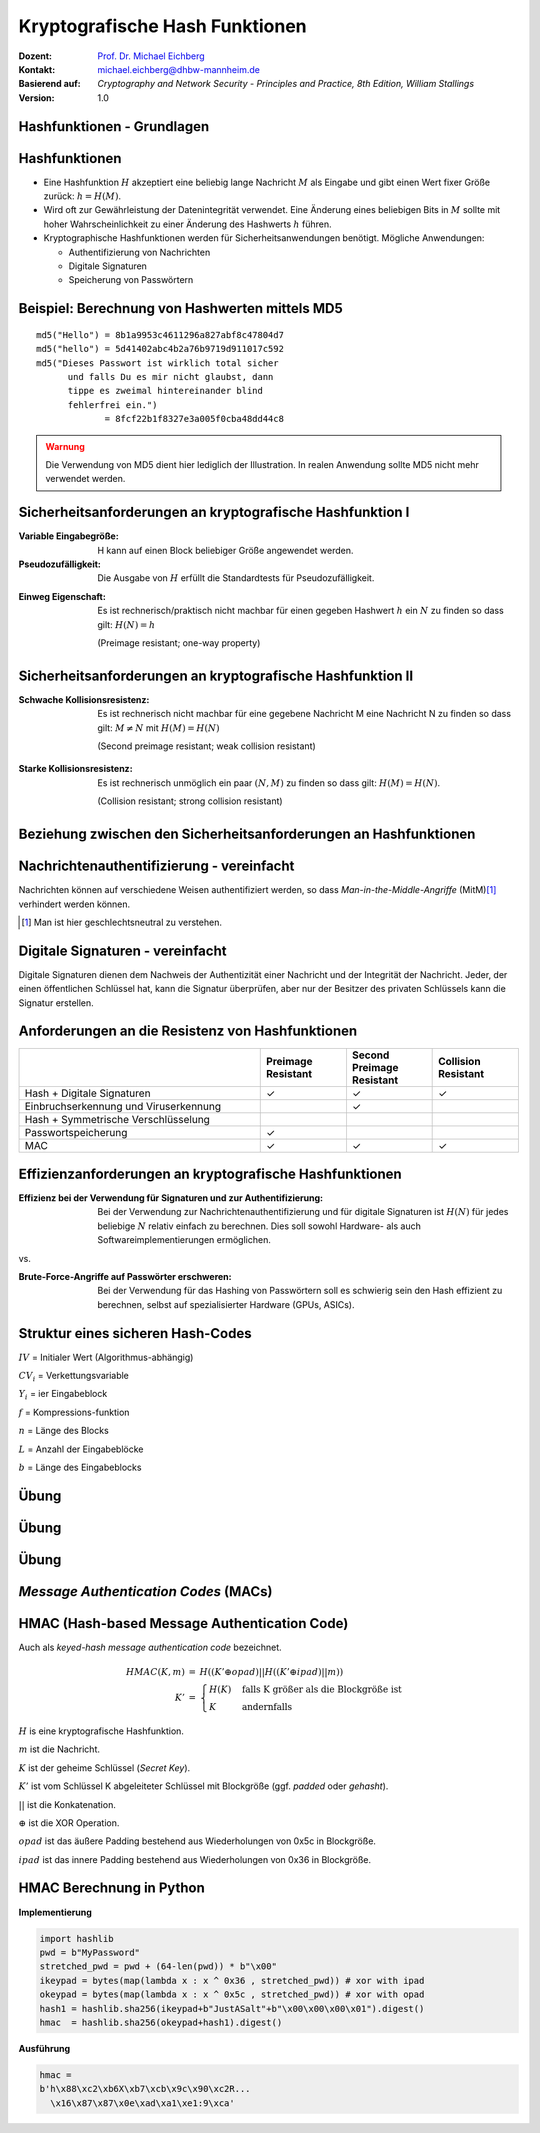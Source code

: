 .. meta:: 
    :author: Michael Eichberg
    :keywords: hash functions
    :description lang=en: Cryptographic Hash Functions
    :description lang=de: Kryptografische Hashfunktionen
    :id: lecture-security-hash_functions
    :first-slide: last-viewed
    :exercises-master-password: WirklichSchwierig!

.. |html-source| source::
    :prefix: https://delors.github.io/
    :suffix: .html
.. |pdf-source| source::
    :prefix: https://delors.github.io/
    :suffix: .html.pdf

.. role:: incremental
.. role:: ger
.. role:: eng
.. role:: ger-quote
.. role:: red
.. role:: green 
.. role:: blue 
.. role:: minor
    
    

Kryptografische Hash Funktionen
===============================================

:Dozent: `Prof. Dr. Michael Eichberg <https://delors.github.io/cv/folien.de.rst.html>`__
:Kontakt: michael.eichberg@dhbw-mannheim.de
:Basierend auf: *Cryptography and Network Security - Principles and Practice, 8th Edition, William Stallings*
:Version: 1.0

.. supplemental::

  :Folien: 
      [HTML] |html-source|

      [PDF] |pdf-source|
  :Fehler melden:
      https://github.com/Delors/delors.github.io/issues



.. class:: new-section

Hashfunktionen - Grundlagen
------------------------------------------------


Hashfunktionen
-------------------------------

.. class:: incremental

- Eine Hashfunktion :math:`H` akzeptiert eine beliebig lange Nachricht :math:`M` als Eingabe und gibt einen Wert fixer Größe zurück: :math:`h = H(M)`.
- Wird oft zur Gewährleistung der Datenintegrität verwendet. Eine Änderung eines beliebigen Bits in :math:`M` sollte mit hoher Wahrscheinlichkeit zu einer Änderung des Hashwerts :math:`h` führen.
- Kryptographische Hashfunktionen werden für Sicherheitsanwendungen benötigt. Mögliche Anwendungen:
  
  - Authentifizierung von Nachrichten
  - Digitale Signaturen
  - Speicherung von Passwörtern
  

Beispiel: Berechnung von Hashwerten mittels MD5
-------------------------------------------------------

.. class:: monospaced

:: 

    md5("Hello") = 8b1a9953c4611296a827abf8c47804d7
    md5("hello") = 5d41402abc4b2a76b9719d911017c592
    md5("Dieses Passwort ist wirklich total sicher 
          und falls Du es mir nicht glaubst, dann
          tippe es zweimal hintereinander blind 
          fehlerfrei ein.") 
                 = 8fcf22b1f8327e3a005f0cba48dd44c8

.. admonition:: Warnung
    :class: warning incremental margin-top-2em

    Die Verwendung von MD5 dient hier lediglich der Illustration. In realen Anwendung sollte MD5 nicht mehr verwendet werden.



Sicherheitsanforderungen an kryptografische Hashfunktion I
----------------------------------------------------------

:Variable Eingabegröße: H kann auf einen Block beliebiger Größe angewendet werden.
:Pseudozufälligkeit: Die Ausgabe von :math:`H` erfüllt die Standardtests für Pseudozufälligkeit.

.. class:: incremental 

:Einweg Eigenschaft: 
    
    Es ist rechnerisch/praktisch nicht machbar für einen gegeben Hashwert :math:`h` ein :math:`N` zu finden so dass gilt: :math:`H(N) = h`

    (:eng:`Preimage resistant; one-way property`)


Sicherheitsanforderungen an kryptografische Hashfunktion II
-------------------------------------------------------------------------

:Schwache Kollisionsresistenz: 

    Es ist rechnerisch nicht machbar für eine gegebene Nachricht M eine Nachricht N zu finden so dass gilt: :math:`M \neq N` mit :math:`H(M) = H(N)` 

    (:eng:`Second preimage resistant; weak collision resistant`)

.. class:: incremental

:Starke Kollisionsresistenz: 
    
    Es ist rechnerisch unmöglich ein paar :math:`(N,M)` zu finden so dass gilt: :math:`H(M) = H(N)`. 

    (:eng:`Collision resistant; strong collision resistant`)

.. supplemental::

    **Hintergrund**

    Im Deutschen wird auch von Urbild-Angriffen gesprochen. In dem Fall ist *preimage resistance* (d. h. die Einweg Eigenschaft) gleichbedeutend damit, dass man nicht effektiv einen :ger-quote:`Erstes-Urbild-Angriff` durchführen kann. Hierbei ist das Urbild die ursprüngliche Nachricht :math:`M`, die *gehasht* wurde.

    *Second preimage resistance* ist dann gleichbedeutend damit, dass man nicht effektiv einen :ger-quote:`Zweites-Urbild-Angriff` durchführen kann. Es ist nicht möglich zu einer Nachricht M eine zweite Nachricht N (d. h. ein zweites Urbild) zu finden, die für eine gegebene Hashfunktion den gleich Hash aufweist.


Beziehung zwischen den Sicherheitsanforderungen an Hashfunktionen
------------------------------------------------------------------

.. image:: drawings/hash_functions/properties.svg 
    :alt: Beziehung zwischen den Eigenschaften von Hashfunktionen
    :align: center
    :width: 1200px



Nachrichtenauthentifizierung - vereinfacht
-------------------------------------------------------

.. class:: far-smaller

Nachrichten können auf verschiedene Weisen authentifiziert werden, so dass *Man-in-the-Middle-Angriffe* (MitM)\ [#]_ verhindert werden können.

.. stack::

    .. layer::

        .. image:: drawings/digests/all_encrypted.svg
            :align: center
            :width: 1326

    .. layer:: incremental

        .. image:: drawings/digests/hash_encrypted.svg
            :align: center
            :width: 1560

    .. layer:: incremental

        .. image:: drawings/digests/secret_appended.svg
            :align: center
            :width: 1560

    .. layer:: incremental

        .. image:: drawings/digests/secret_encrypted.svg
            :align: center
            :width: 1774


.. [#] :eng:`Man` ist hier geschlechtsneutral zu verstehen. 

.. supplemental::
    
    Im ersten Szenario wird der Hash an die Nachricht angehängt und als ganzes verschlüsselt. Wir erhalten Vertraulichkeit und Authentizität.

    Im zweiten Szenario wird der Hash der Nachricht berechnet und dann verschlüsselt. Der Empfänger kann den Hash berechnen und mit dem entschlüsselten Hash vergleichen. Wir erhalten Authentizität, aber keine Vertraulichkeit.

    Im dritten Szenario wird an die Nachricht ein geteiltes Secret angehängt und  alles zusammen gehasht. Die Nachricht wird dann mit dem Ergebnis der vorhergehenden Operation zusammen verschickt.

    Im letzten Szenario werden alle Ansätze 

    .. admonition:: Hinweis

        Bei *Man-in-the-Middle-Angriffen* handelt es sich um einen Fachbegriff und häufig wird zum Beispiel Eve oder Mallory verwendet, um die Person zu bezeichnen, die den Angriff durchführt. Gelegentlich wird auch *Adversary-in-the-Middle* oder *Person-in-the-Middle* verwendet. 

    .. admonition:: Message-Digests
        
        Im allgemeinen Sprachgebrauch wird auch von :eng:`Message Digests` gesprochen.


Digitale Signaturen - vereinfacht
-------------------------------------------------------

.. class:: far-smaller

Digitale Signaturen dienen dem Nachweis der Authentizität einer Nachricht und der Integrität der Nachricht.  Jeder, der einen öffentlichen Schlüssel hat, kann die Signatur überprüfen, aber nur der Besitzer des privaten Schlüssels kann die Signatur erstellen.

.. stack::

    .. layer::

        .. image:: drawings/signatures/just_authentication.svg
            :align: center
            :width: 1582

    .. layer:: incremental

        .. image:: drawings/signatures/authentication_and_encryption.svg
            :align: center
            :width: 1775



Anforderungen an die Resistenz von Hashfunktionen
---------------------------------------------------

.. csv-table::
    :header: "", Preimage Resistant, Second Preimage Resistant, Collision Resistant
    :class: smaller highlight-line-on-hover incremental
    :widths: 28, 10, 10, 10
    
    Hash + Digitale Signaturen, ✓, ✓, ✓
    Einbruchserkennung und Viruserkennung, , ✓ , 
    Hash + Symmetrische Verschlüsselung, , , 
    Passwortspeicherung, ✓, , 
    MAC, ✓, ✓, ✓

.. supplemental:: 

    .. rubric:: Einbruchserkennung und Viruserkennung - Hintergrund

    Bei der Einbruchserkennung und Viruserkennung ist *second preimage* Resistenz erforderlich. Andernfalls könnte ein Angreifer seine Malware so schreiben, ass diese einen Hash wie eine vorhandene gutartige Software hat und so verhindern, dass die Malware auf eine schwarze Liste gesetzt werde kann, ohne den Kollateralschaden, dass auch die gutartige Software fälschlicherweise als Malware erkannt wird.
    
    .. rubric:: Aufwand eines Kollisionsangriffs

    Ein Kollisionsangriff erfordert weniger Aufwand als ein *preimage* oder ein *second preimage* Angriff.

    Dies wird durch das Geburtstagsparadoxon erklärt. Wählt man Zufallsvariablen aus einer Gleichverteilung im Bereich von :math:`0` bis :math:`N-1`, so übersteigt die Wahrscheinlichkeit, dass ein sich wiederholendes Element gefunden wird, nach :math:`\sqrt{N}` Auswahlen :math:`0,5`. Wenn wir also für einen m-Bit-Hashwert Datenblöcke zufällig auswählen, können wir erwarten, zwei Datenblöcke innerhalb von :math:`\sqrt{2^m} = 2^{m/2}` Versuchen zu finden.

    .. admonition:: Beispiel
        :class: smaller

        Es ist relativ einfach, ähnliche Meldungen zu erstellen. Wenn ein Text 8 Stellen hat, an denen ein Wort mit einem anderen ausgetauscht werden kann, dann hat man bereits :math:`2^{8}` verschiedene Texte.

        Es ist relativ trivial(1), vergleichbare(2) Nachrichten(3) zu schreiben(4). Wenn ein Text 8 Stellen hat, an denen ein Ausdruck(5) mit einem vergleichbaren (6) ausgetauscht werden kann, dann erhält(7) man bereits :math:`2^{8}` verschiedene Dokumente(8).





Effizienzanforderungen an kryptografische Hashfunktionen
------------------------------------------------------------------------

:Effizienz bei der Verwendung für Signaturen und zur Authentifizierung:

  Bei der Verwendung zur Nachrichtenauthentifizierung und für digitale Signaturen ist :math:`H(N)` für jedes beliebige :math:`N` relativ einfach zu berechnen. Dies soll sowohl Hardware- als auch Softwareimplementierungen ermöglichen.

.. container:: incremental

    .. container:: text-align-center bold huge
        
        vs.

    :Brute-Force-Angriffe auf Passwörter erschweren:

        Bei der Verwendung für das Hashing von Passwörtern soll es schwierig sein den Hash effizient zu berechnen, selbst auf spezialisierter Hardware (GPUs, ASICs).



Struktur eines sicheren Hash-Codes
----------------------------------------------

.. image:: drawings/hash_functions/structure_of_secure_hash_codes.svg
    :width: 1400px
    :align: center 

.. container:: two-columns smaller

    :math:`IV` = Initialer Wert (Algorithmus-abhängig)

    :math:`CV_i` = Verkettungsvariable 
    
    :math:`Y_i` = ier Eingabeblock
    
    :math:`f` = Kompressions-funktion
    
    :math:`n` = Länge des Blocks

    :math:`L` = Anzahl der Eingabeblöcke
    
    :math:`b` = Länge des Eingabeblocks



.. class:: integrated-exercise

Übung
-------

.. exercise:: XOR als Hashfunktion

    
    Warum ist eine einfache :ger-quote:`Hash-Funktion`, die einen 256-Bit-Hash-Wert berechnet, indem sie ein XOR über alle Blöcke einer Nachricht durchführt, im Allgemeinen ungeeignet?

    .. solution:: 
        :pwd: alles nichts

        Je nach Beschaffenheit der zugrunde liegenden Daten können wir die ursprüngliche Nachricht ggf. wiederherstellen bzw. liegt direkt vor. Stellen Sie sich z. B. vor, dass nur der erste Block sinnvolle Daten enthält und alle anderen Blöcke einfach "0" sind; außerdem können wir nicht alle Bits verwenden.


.. class:: integrated-exercise

Übung
---------

.. exercise:: Bewertung der Sicherheit

    .. class:: list-with-explanations
 
    - Eine Nachricht :math:`M` bestehe aus :math:`N` 64-bit Blöcken: :math:`X_1, \ldots, X_n`.
    - Der Hashcode H(M) ist ein simpler XOR über alle Blöcke: :math:`H(M) = h = X_1 \oplus X_2 \oplus \ldots \oplus X_n`.
    - :math:`h` wird als der :math:`X_{N+1}` Block an die Nachricht angehängt und danach wird unter Verwendung des CBC Modus die Nachricht inkl. des Hashcodes verschlüsselt (:math:`C = Y_1, \ldots, Y_{N+1}`).
    - Gegen welche Art von Manipulation ist diese Konstruktion *nicht* sicher?
     
      Studieren Sie ggf. noch einmal den CBC Modus. 

    .. solution::
        :pwd: umsortiert

        Die Konstruktion ist nicht sicher gegenüber Vertauschungen der Blöcke!

        Da :math:`X_1 = IV \oplus D(K,Y_1)`, ... ,\ :math:`X_{N+1} = Y_N \oplus D(K,Y_{N+1})` ist und :math:`X_{N+1} = X_1 \oplus X_2 \oplus \ldots \oplus X_n`. Gilt:

        .. math::

            X_1 \oplus X_2 \oplus \ldots \oplus X_n = [IV \oplus D(K,Y_{1})] \oplus \ldots \oplus [ Y_{N-1} \oplus D(K,Y_{N})]

        Somit kann ein Angreifer die Blöcke vertauschen (:math:`\oplus` ist kommutativ), ohne dass dies erkannt werden könnte.






.. class:: integrated-exercise

Übung
-------

.. exercise:: Irrelevanz von Second-Preimage-Resistenz und Kollisionssicherheit

    Warum sind *Second-Preimage-Resistenz* und Kollisionssicherheit von nachgeordneter Relevanz, wenn der Hash-Algorithmus zum Hashing von Passwörtern verwendet wird?

    .. solution::
        :pwd: kein Startpunkt

        Wir haben keinen Block der Nachricht, mit dem wir arbeiten können, und wir haben keinen Vorteil davon, zwei beliebige aber verschiedene Nachrichten zu finden, die denselben Hash haben. Bei der Passwortwiederherstellung liegt uns immer ein Hashwert vor, und wir versuchen, *eine* Nachricht zu finden, die diesen Hashwert erzeugt hat.



.. class:: new-section transition-move-left

*Message Authentication Codes* (MACs)
----------------------------------------------

.. supplemental::

    .. admonition:: Hinweis
    
        *Message Authentication Codes* könnte ins Deutsche mit 
        Nachrichtenauthentifizierungscodes übersetzt werden, dies ist aber nicht üblich.

        Im allgemeinen Sprachgebrauch wird von *MAC*\ s gesprochen.



HMAC (Hash-based Message Authentication Code)
----------------------------------------------

.. container:: small

    Auch als *keyed-hash message authentication code* bezeichnet.

    .. math::

        \begin{array}{rcl}
        HMAC(K,m) & = & H( (K' \oplus opad) || H( ( K' \oplus ipad) || m) ) \\
        K' & = &\begin{cases}
                H(K) & \text{falls K größer als die Blockgröße ist}\\
                K & \text{andernfalls}
                \end{cases}
        \end{array}
    
    :math:`H` is eine kryptografische Hashfunktion.

    :math:`m` ist die Nachricht.

    :math:`K` ist der geheime Schlüssel (*Secret Key*).

    :math:`K'` ist vom Schlüssel K abgeleiteter Schlüssel mit Blockgröße (ggf. *padded* oder *gehasht*).

    :math:`||` ist die Konkatenation.

    :math:`\oplus` ist die XOR Operation.

    :math:`opad` ist das äußere Padding bestehend aus Wiederholungen von 0x5c in Blockgröße.

    :math:`ipad` ist das innere Padding bestehend aus Wiederholungen von 0x36 in Blockgröße.


\ 
----------------------------------------------

.. image:: drawings/hmac/hmac_i_o_key_derivation.svg
        :alt: Schlüsselableitung für den inneren und äußeren Schlüssel K'
        :align: left
        :width: 1400px

.. image:: drawings/hmac/hmac_message_hashing.svg
        :alt: Schlüsselableitung für den inneren und äußeren Schlüssel K'
        :align: right
        :width: 1300px
        :class: incremental margin-top-1em padding-top-1em

.. supplemental::

    **Padding und Hashing**

    Im Rahmen der Speicherung von Passwörtern und *Secret Keys* ist die Verwendung von Padding Operationen bzw. das Hashing von Passwörtern, um Eingaben in einer wohl-definierten Länge zu bekommen, üblich. Neben dem hier gesehenen Padding, bei dem 0x00 Werte angefügt werden, ist zum Beispiel auch das einfache Wiederholen des ursprünglichen Wertes, bis man auf die notwendige Länge kommt, ein Ansatz. 
    
    Diese Art Padding darf jedoch nicht verwechselt werden mit dem Padding, dass ggf. im Rahmen der Verschlüsselung von Nachrichten notwendig ist, um diese ggf. auf eine bestimmte Blockgröße zu bringen (zum Beispiel bei ECB bzw. CBC Block Mode Operations.)



HMAC Berechnung in Python
---------------------------
    
**Implementierung**

.. code:: python
    :class: small

    import hashlib
    pwd = b"MyPassword"
    stretched_pwd = pwd + (64-len(pwd)) * b"\x00" 
    ikeypad = bytes(map(lambda x : x ^ 0x36 , stretched_pwd)) # xor with ipad 
    okeypad = bytes(map(lambda x : x ^ 0x5c , stretched_pwd)) # xor with opad 
    hash1 = hashlib.sha256(ikeypad+b"JustASalt"+b"\x00\x00\x00\x01").digest()
    hmac  = hashlib.sha256(okeypad+hash1).digest()


.. container:: incremental small

    **Ausführung**

    .. code:: python

        hmac =
        b'h\x88\xc2\xb6X\xb7\xcb\x9c\x90\xc2R...
          \x16\x87\x87\x0e\xad\xa1\xe1:9\xca'


.. supplemental::
    
    HMAC ist auch direkt als Bibliotheksfunktion verfügbar.

    .. code:: python
        :class: black

        import hashlib
        import hmac
        
        hash_hmac = hmac.new(
            b"MyPassword",
            b"JustASalt"+b"\x00\x00\x00\x01",
            hashlib.sha256).digest()

        hash_hmac = 
            b'h\x88\xc2\xb6X\xb7\xcb\x9c\x90\xc2R...
              \x16\x87\x87\x0e\xad\xa1\xe1:9\xca'




.. TODO discuss CBC-MAC
